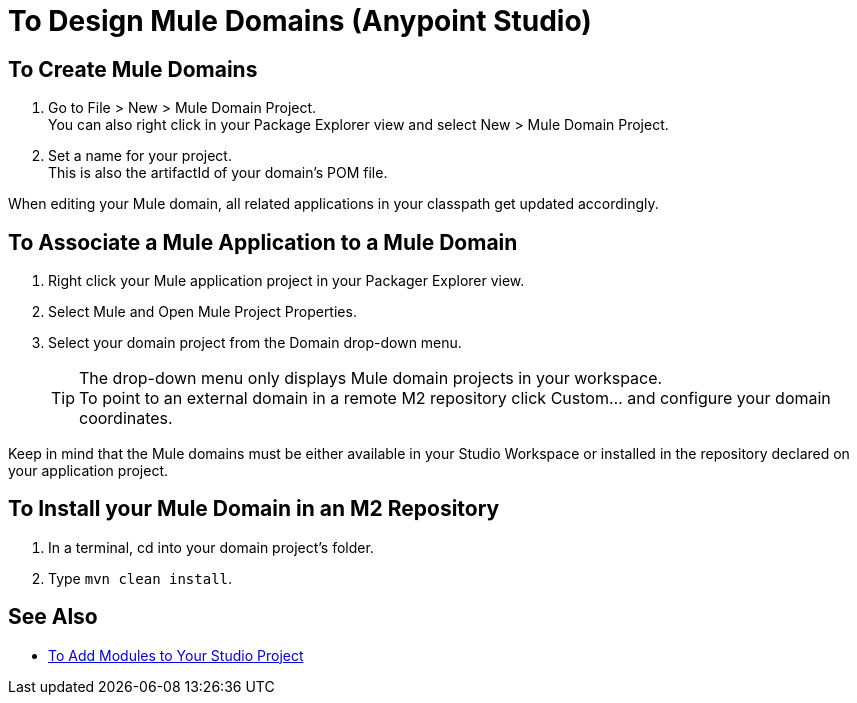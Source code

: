 = To Design Mule Domains (Anypoint Studio)

== To Create Mule Domains

. Go to File > New > Mule Domain Project. +
You can also right click in your Package Explorer view and select New > Mule Domain Project.
. Set a name for your project. +
This is also the artifactId of your domain's POM file.

When editing your Mule domain, all related applications in your classpath get updated accordingly.

== To Associate a Mule Application to a Mule Domain

. Right click your Mule application project in your Packager Explorer view.
. Select Mule and Open Mule Project Properties.
. Select your domain project from the Domain drop-down menu.
+
[TIP]
The drop-down menu only displays Mule domain projects in your workspace. +
To point to an external domain in a remote M2 repository click Custom... and configure your domain coordinates.

Keep in mind that the Mule domains must be either available in your Studio Workspace or installed in the repository declared on your application project.


== To Install your Mule Domain in an M2 Repository

. In a terminal, cd into your domain project's folder.
. Type `mvn clean install`.


== See Also

* link:/anypoint-studio/v/7.1/add-modules-in-studio-to[To Add Modules to Your Studio Project]
